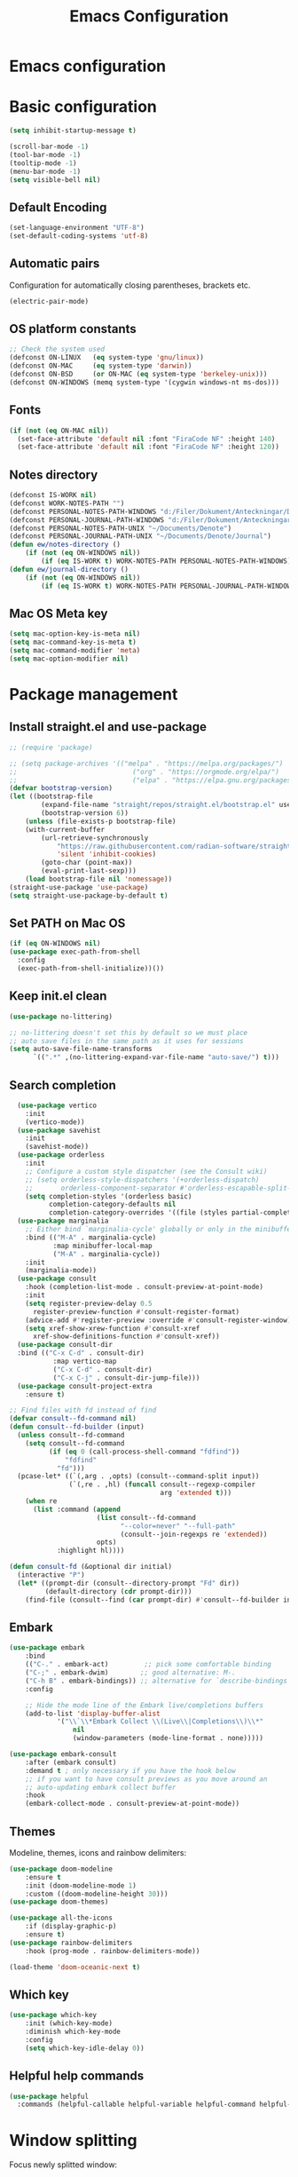 #+title: Emacs Configuration
#+PROPERTY: header-args:emacs-lisp :tangle ./init.el :mkdirp yes
* Emacs configuration

* Basic configuration
#+begin_src emacs-lisp 
(setq inhibit-startup-message t)

(scroll-bar-mode -1)
(tool-bar-mode -1)
(tooltip-mode -1)
(menu-bar-mode -1)
(setq visible-bell nil)
#+end_src

** Default Encoding
#+begin_src emacs-lisp
(set-language-environment "UTF-8")
(set-default-coding-systems 'utf-8)
#+end_src

** Automatic pairs
Configuration for automatically closing parentheses, brackets etc.

#+begin_src emacs-lisp
(electric-pair-mode)
#+end_src

** OS platform constants
#+begin_src emacs-lisp
;; Check the system used
(defconst ON-LINUX   (eq system-type 'gnu/linux))
(defconst ON-MAC     (eq system-type 'darwin))
(defconst ON-BSD     (or ON-MAC (eq system-type 'berkeley-unix)))
(defconst ON-WINDOWS (memq system-type '(cygwin windows-nt ms-dos)))
#+end_src

** Fonts
#+begin_src emacs-lisp 
  (if (not (eq ON-MAC nil))
    (set-face-attribute 'default nil :font "FiraCode NF" :height 140)
    (set-face-attribute 'default nil :font "FiraCode NF" :height 120))
#+end_src

** Notes directory
#+begin_src emacs-lisp
  (defconst IS-WORK nil)
  (defconst WORK-NOTES-PATH "")
  (defconst PERSONAL-NOTES-PATH-WINDOWS "d:/Filer/Dokument/Anteckningar/Denote/")
  (defconst PERSONAL-JOURNAL-PATH-WINDOWS "d:/Filer/Dokument/Anteckningar/Denote/Journal")
  (defconst PERSONAL-NOTES-PATH-UNIX "~/Documents/Denote")
  (defconst PERSONAL-JOURNAL-PATH-UNIX "~/Documents/Denote/Journal")
  (defun ew/notes-directory ()
      (if (not (eq ON-WINDOWS nil))
          (if (eq IS-WORK t) WORK-NOTES-PATH PERSONAL-NOTES-PATH-WINDOWS) PERSONAL-NOTES-PATH-UNIX))
  (defun ew/journal-directory ()
      (if (not (eq ON-WINDOWS nil))
          (if (eq IS-WORK t) WORK-NOTES-PATH PERSONAL-JOURNAL-PATH-WINDOWS) PERSONAL-JOURNAL-PATH-UNIX))
#+end_src

** Mac OS Meta key
#+begin_src emacs-lisp
(setq mac-option-key-is-meta nil)
(setq mac-command-key-is-meta t)
(setq mac-command-modifier 'meta)
(setq mac-option-modifier nil)
#+end_src
* Package management
** Install straight.el and use-package
#+begin_src emacs-lisp
  ;; (require 'package)

  ;; (setq package-archives '(("melpa" . "https://melpa.org/packages/")
  ;;                             ("org" . "https://orgmode.org/elpa/")
  ;;                             ("elpa" . "https://elpa.gnu.org/packages/")))
  (defvar bootstrap-version)
  (let ((bootstrap-file
          (expand-file-name "straight/repos/straight.el/bootstrap.el" user-emacs-directory))
          (bootstrap-version 6))
      (unless (file-exists-p bootstrap-file)
      (with-current-buffer
          (url-retrieve-synchronously
              "https://raw.githubusercontent.com/radian-software/straight.el/develop/install.el"
              'silent 'inhibit-cookies)
          (goto-char (point-max))
          (eval-print-last-sexp)))
      (load bootstrap-file nil 'nomessage))
  (straight-use-package 'use-package)
  (setq straight-use-package-by-default t)
  #+end_src

** Set PATH on Mac OS
#+begin_src emacs-lisp
  (if (eq ON-WINDOWS nil)
  (use-package exec-path-from-shell
    :config
    (exec-path-from-shell-initialize))())
#+end_src

** Keep init.el clean
#+begin_src emacs-lisp
(use-package no-littering)

;; no-littering doesn't set this by default so we must place
;; auto save files in the same path as it uses for sessions
(setq auto-save-file-name-transforms
      `((".*" ,(no-littering-expand-var-file-name "auto-save/") t)))
#+end_src

** Search completion
#+begin_src emacs-lisp
    (use-package vertico
      :init
      (vertico-mode))
    (use-package savehist
      :init
      (savehist-mode))
    (use-package orderless
      :init
      ;; Configure a custom style dispatcher (see the Consult wiki)
      ;; (setq orderless-style-dispatchers '(+orderless-dispatch)
      ;;       orderless-component-separator #'orderless-escapable-split-on-space)
      (setq completion-styles '(orderless basic)
            completion-category-defaults nil
            completion-category-overrides '((file (styles partial-completion)))))
    (use-package marginalia
      ;; Either bind `marginalia-cycle' globally or only in the minibuffer
      :bind (("M-A" . marginalia-cycle)
             :map minibuffer-local-map
             ("M-A" . marginalia-cycle))
      :init
      (marginalia-mode))
    (use-package consult
      :hook (completion-list-mode . consult-preview-at-point-mode)
      :init
      (setq register-preview-delay 0.5
        register-preview-function #'consult-register-format)
      (advice-add #'register-preview :override #'consult-register-window)
      (setq xref-show-xrew-function #'consult-xref
        xref-show-definitions-function #'consult-xref))
    (use-package consult-dir
    :bind (("C-x C-d" . consult-dir)
             :map vertico-map
             ("C-x C-d" . consult-dir)
             ("C-x C-j" . consult-dir-jump-file)))
    (use-package consult-project-extra
      :ensure t)

  ;; Find files with fd instead of find
  (defvar consult--fd-command nil)
  (defun consult--fd-builder (input)
    (unless consult--fd-command
      (setq consult--fd-command
            (if (eq 0 (call-process-shell-command "fdfind"))
                "fdfind"
              "fd")))
    (pcase-let* ((`(,arg . ,opts) (consult--command-split input))
                 (`(,re . ,hl) (funcall consult--regexp-compiler
                                        arg 'extended t)))
      (when re
        (list :command (append
                        (list consult--fd-command
                              "--color=never" "--full-path"
                              (consult--join-regexps re 'extended))
                        opts)
              :highlight hl))))

  (defun consult-fd (&optional dir initial)
    (interactive "P")
    (let* ((prompt-dir (consult--directory-prompt "Fd" dir))
           (default-directory (cdr prompt-dir)))
      (find-file (consult--find (car prompt-dir) #'consult--fd-builder initial))))
#+end_src

** Embark
#+begin_src emacs-lisp
(use-package embark
    :bind
    (("C-." . embark-act)         ;; pick some comfortable binding
    ("C-;" . embark-dwim)        ;; good alternative: M-.
    ("C-h B" . embark-bindings)) ;; alternative for `describe-bindings'
    :config

    ;; Hide the mode line of the Embark live/completions buffers
    (add-to-list 'display-buffer-alist
            '("\\`\\*Embark Collect \\(Live\\|Completions\\)\\*"
                nil
                (window-parameters (mode-line-format . none)))))

(use-package embark-consult
    :after (embark consult)
    :demand t ; only necessary if you have the hook below
    ;; if you want to have consult previews as you move around an
    ;; auto-updating embark collect buffer
    :hook
    (embark-collect-mode . consult-preview-at-point-mode))
#+end_src
** Themes
Modeline, themes, icons and rainbow delimiters:
#+begin_src emacs-lisp
(use-package doom-modeline
    :ensure t
    :init (doom-modeline-mode 1)
    :custom ((doom-modeline-height 30)))
(use-package doom-themes)

(use-package all-the-icons
    :if (display-graphic-p)
    :ensure t)
(use-package rainbow-delimiters
    :hook (prog-mode . rainbow-delimiters-mode))

(load-theme 'doom-oceanic-next t)
#+end_src

** Which key
#+begin_src emacs-lisp
(use-package which-key
    :init (which-key-mode)
    :diminish which-key-mode
    :config
    (setq which-key-idle-delay 0))
#+end_src


** Helpful help commands
#+begin_src emacs-lisp
(use-package helpful
  :commands (helpful-callable helpful-variable helpful-command helpful-key))
#+end_src


* Window splitting
Focus newly splitted window:
#+begin_src emacs-lisp
(setq split-window-preferred-function 'ew/split-window-func)
(defun ew/split-window-func (&optional window)
  (let ((new-window (split-window-sensibly window)))
    (if (not (active-minibuffer-window))
        (select-window new-window))))
#+end_src

* Keybindings
Bind escape globally to exit whatever is currently happening:
#+begin_src emacs-lisp
(global-set-key (kbd "<escape>") 'keyboard-escape-quit)
#+end_src

** Evil Vim bindings
#+begin_src emacs-lisp
(use-package evil
  :init
  (setq evil-want-integration t)
  (setq evil-want-keybinding nil)
  (setq evil-want-C-u-scroll t)
  (setq evil-want-C-i-jump nil)
  :config
  (evil-mode 1)
  (define-key evil-insert-state-map (kbd "C-g") 'evil-normal-state)

  ;; Use visual line motions even outside of visual-line-mode buffers
  (evil-global-set-key 'motion "j" 'evil-next-visual-line)
  (evil-global-set-key 'motion "k" 'evil-previous-visual-line)

  (evil-set-initial-state 'messages-buffer-mode 'normal)
  (evil-set-initial-state 'dashboard-mode 'normal))
(use-package evil-collection
  :after evil
  :config
  (evil-collection-init))
#+end_src

** Key chords
Use j and k to quickly exit from evil insert mode:
#+begin_src emacs-lisp
(use-package key-chord)
;;Exit insert mode by pressing j and k quickly
(setq key-chord-two-keys-delay 0.2)
(key-chord-define evil-insert-state-map "jk" 'evil-normal-state)
(key-chord-define evil-insert-state-map "kj" 'evil-normal-state)
(key-chord-mode 1)
#+end_src

** General
#+begin_src emacs-lisp
  (use-package general
      :config
        (general-create-definer ew/leader-keys
            :states 'normal
            :keymaps 'override
            :prefix "SPC"
            :global-prefix "SPC")
        (ew/leader-keys
        "b" '(:ignore t :which-key "Buffers")
        "bs" '(consult-buffer :which-key "Switch buffer")
        "d" '(:ignore t :which-key "Denote")
        "dc" '(:ignore :which-key "Create new")
        "dcn" '(denote :which-key "Create new note")
        "dcj" '((lambda () (interactive)(ew/denote-journal)) :which-key "Create new journal entry")
        "df" '((lambda () (interactive)(consult-fd (ew/notes-directory))) :which-key "Find note")
        "dg" '((lambda () (interactive)(consult-ripgrep (ew/notes-directory))) :which-key "Ripgrep notes")
        "E" '(embark-act :which-key "Embark")
        "f" '(:ignore t :which-key "Find")
        "fd" '(consult-dir :which-key "Find directory")
        "fp" '(consult-project-extra-find :which-key "Find all project related entities")
        "fs" '(consult-line :which-key "Find string in file")
        "g" '(:ignore t :which-key "Git")
        "gg" '(magit-status :which-key "Open magit")
        "gb" '(vc-msg-show :which-key "Git Blame")
        "e" '(project-dired :which-key "Toggle dired")
        "h" '(help-command :which-key "Help")
        "l" '(:ignore t :which-key "Lsp")
        "lca" '(eglot-code-actions :which-key "Code Actions")
        "ld" '(eglot-find-declaration :which-key "Find Declaration")
        "lD" '(consult-flymake :which-key "Flymake Diagnostics")
        "lf" '(eglot-format-buffer :which-key "Format Buffer")
        "li" '(eglot-find-implementation :which-key "Find implementation")
        "lr" '(xref-find-references :which-key "Find References")
        "lt" '(eglot-find-typeDefinition :which-key "Find Type Definition")
        "m" '(:ignore t :which-key "Minibuffers")
        "mm" '(popper-toggle-latest :which-key "Toggle Popper")
        "mc" '(popper-cycle :which-key "Cycle Popper buffers")
        "mt" '(popper-toggle-type :which-key "Toggle Popper Types")
        "p" '(:ignore t :which-key "Projects")
        "ps" '(project-switch-project :which-key "Switch to project")
        "S" '(:ignore t :which-key "Snippets")
        "Si" '(yas-insert-snippet :which-key "Insert snippet")
        "s" '(:ignore t :which-key "Splits")
        "sv" '(split-window-right :which-key "Split vertically")
        "sh" '(split-window-below :which-key "Split horizontally")
        "t" '(vterm :which-key "Open new terminal")))
#+end_src

#+begin_src emacs-lisp
  (general-define-key
   :states 'normal
   :keymaps '(override emacs)
   "C-h" 'windmove-left
   "C-l" 'windmove-right
   "C-j" 'windmove-down
   "C-k" 'windmove-up
   "H" 'tab-next
   "L" 'tab-previous
   "gcc" 'evilnc-comment-or-uncomment-lines
   "C-." 'embark-act)
#+end_src


* Popper minibuffers
#+begin_src emacs-lisp
(use-package popper
    :ensure t ; or :straight t
    :init
    (setq popper-reference-buffers
        '("\\*Messages\\*"
            "Output\\*$"
            "\\*Async Shell Command\\*"
            "\\*lsp-log\\*"
            "\\*Warnings\\*"
            "\\*Embark Actions\\*"
            "\\*xref\\*"))
    (popper-mode +1)
    (popper-echo-mode +1))

#+end_src

* Hydra
#+begin_src emacs-lisp
(use-package hydra)
#+end_src

* Ripgrep
#+begin_src emacs-lisp
(use-package rg)
#+end_src

* Magit
#+begin_src emacs-lisp
(use-package magit
  :custom
  (magit-display-buffer-function #'magit-display-buffer-same-window-except-diff-v1))
#+end_src

* Org mode
** Basic config
#+begin_src emacs-lisp
  (defconst notes-regex "__.*todo.*org$")

  (defun ew/org-mode-setup ()
    (org-indent-mode)
    (visual-line-mode 1))

  (use-package org
    :hook (org-mode . ew/org-mode-setup)
    :config
    (setq org-ellipsis " ▾")

    (setq org-agenda-start-with-log-mode t)
    (setq org-log-done 'time)
    (setq org-log-into-drawer t)

    (setq org-agenda-files (directory-files-recursively (ew/notes-directory) notes-regex))

    (require 'org-habit)
    (add-to-list 'org-modules 'org-habit)
    (setq org-habit-graph-column 60)

    (setq org-todo-keywords
      '((sequence "TODO(t)" "NEXT(n)" "|" "DONE(d!)")
        (sequence "BACKLOG(b)" "PLAN(p)" "READY(r)" "ACTIVE(a)" "REVIEW(v)" "WAIT(w@/!)" "HOLD(h)" "|" "COMPLETED(c)" "CANC(k@)")))

    (setq org-refile-targets
      '(("Archive.org" :maxlevel . 1)
        ("Tasks.org" :maxlevel . 1)))

    ;; Save Org buffers after refiling!
    (advice-add 'org-refile :after 'org-save-all-org-buffers)

    (setq org-tag-alist
      '((:startgroup)
         ; Put mutually exclusive tags here
         (:endgroup)
         ("@errand" . ?E)
         ("@home" . ?H)
         ("@work" . ?W)
         ("agenda" . ?a)
         ("planning" . ?p)
         ("publish" . ?P)
         ("batch" . ?b)
         ("note" . ?n)
         ("idea" . ?i)))

    ;; Configure custom agenda views
    (setq org-agenda-custom-commands
     '(("d" "Dashboard"
       ((agenda "" ((org-deadline-warning-days 7)))
        (todo "NEXT"
          ((org-agenda-overriding-header "Next Tasks")))
        (tags-todo "agenda/ACTIVE" ((org-agenda-overriding-header "Active Projects")))))

      ("n" "Next Tasks"
       ((todo "NEXT"
          ((org-agenda-overriding-header "Next Tasks")))))

      ("W" "Work Tasks" tags-todo "+work-email")

      ;; Low-effort next actions
      ("e" tags-todo "+TODO=\"NEXT\"+Effort<15&+Effort>0"
       ((org-agenda-overriding-header "Low Effort Tasks")
        (org-agenda-max-todos 20)
        (org-agenda-files org-agenda-files)))

      ("w" "Workflow Status"
       ((todo "WAIT"
              ((org-agenda-overriding-header "Waiting on External")
               (org-agenda-files org-agenda-files)))
        (todo "REVIEW"
              ((org-agenda-overriding-header "In Review")
               (org-agenda-files org-agenda-files)))
        (todo "PLAN"
              ((org-agenda-overriding-header "In Planning")
               (org-agenda-todo-list-sublevels nil)
               (org-agenda-files org-agenda-files)))
        (todo "BACKLOG"
              ((org-agenda-overriding-header "Project Backlog")
               (org-agenda-todo-list-sublevels nil)
               (org-agenda-files org-agenda-files)))
        (todo "READY"
              ((org-agenda-overriding-header "Ready for Work")
               (org-agenda-files org-agenda-files)))
        (todo "ACTIVE"
              ((org-agenda-overriding-header "Active Projects")
               (org-agenda-files org-agenda-files)))
        (todo "COMPLETED"
              ((org-agenda-overriding-header "Completed Projects")
               (org-agenda-files org-agenda-files)))
        (todo "CANC"
              ((org-agenda-overriding-header "Cancelled Projects")
               (org-agenda-files org-agenda-files)))))))

    (setq org-capture-templates
      `(("t" "Tasks / Projects")
        ("tt" "Task" entry (file+olp "~/Projects/Code/emacs-from-scratch/OrgFiles/Tasks.org" "Inbox")
             "* TODO %?\n  %U\n  %a\n  %i" :empty-lines 1)

        ("j" "Journal Entries")
        ("jj" "Journal" entry
             (file+olp+datetree "~/Projects/Code/emacs-from-scratch/OrgFiles/Journal.org")
             "\n* %<%I:%M %p> - Journal :journal:\n\n%?\n\n"
             ;; ,(dw/read-file-as-string "~/Notes/Templates/Daily.org")
             :clock-in :clock-resume
             :empty-lines 1)
        ("jm" "Meeting" entry
             (file+olp+datetree "~/Projects/Code/emacs-from-scratch/OrgFiles/Journal.org")
             "* %<%I:%M %p> - %a :meetings:\n\n%?\n\n"
             :clock-in :clock-resume
             :empty-lines 1)

        ("w" "Workflows")
        ("we" "Checking Email" entry (file+olp+datetree "~/Projects/Code/emacs-from-scratch/OrgFiles/Journal.org")
             "* Checking Email :email:\n\n%?" :clock-in :clock-resume :empty-lines 1)

        ("m" "Metrics Capture")
        ("mw" "Weight" table-line (file+headline "~/Projects/Code/emacs-from-scratch/OrgFiles/Metrics.org" "Weight")
         "| %U | %^{Weight} | %^{Notes} |" :kill-buffer t)))

    (define-key global-map (kbd "C-c j")
      (lambda () (interactive) (org-capture nil "jj"))))
#+end_src

** Automatically update Org Agenda files on save
#+begin_src emacs-lisp
    (defun ew/get-buffer-file-path ()
      "Get the file path for the currently opened buffer"
      (if (memq (buffer-file-name) '(nil ""))
      "" (abbreviate-file-name (expand-file-name (buffer-file-name)))))

    (defun ew/get-buffer-directory-path ()
      "Get the directory path for the currently opened buffer"
      (if (eq (buffer-file-name) '(nil ""))
      "" (abbreviate-file-name (expand-file-name (file-name-directory (buffer-file-name))))))

    (defun ew/remove-org-agenda-file ()
      "Remove the file corresponding to the currently opened buffer, from the org agenda files"
        (if (not (eq org-agenda-files nil))
        (if (not (eq (memq (ew/get-buffer-file-path) org-agenda-files) nil))
            (setq org-agenda-files (delete (ew/get-buffer-file-path) org-agenda-files)) ()) ()))

    (defun ew/add-org-agenda-files ()
      "Add the file corresponding to the currently opened buffer, to the org agenda files"
        (if (not (memq (buffer-file-name) '(nil "")))
        (if (eq (memq (ew/get-buffer-file-path) org-agenda-files) nil)
            (if (not (eq (string-match-p notes-regex (buffer-file-name)) nil))
                (if (not (eq (string-match-p (ew/notes-directory) (ew/get-buffer-directory-path)) nil))
                 (add-to-list 'org-agenda-files (ew/get-buffer-file-path)) ()) ()) ()) ()))

    (defun ew/advice-rename-org-buffer (&rest args)
      (message "Current buffer file name is %s" (ew/get-buffer-file-path))
      (ew/remove-org-agenda-file))

   (add-hook 'org-mode-hook (lambda () (add-hook 'after-save-hook 'ew/add-org-agenda-files)))
   (advice-add 'rename-file :before 'ew/advice-rename-org-buffer)
#+end_src

** Better bullets
#+begin_src emacs-lisp
  (use-package org-superstar
    :after org
    :hook (org-mode . org-superstar-mode)
    :custom
    (org-superstar-leading-bullet "")
    (org-superstar-headline-bullet-list '("◉" "○" "●" "○" "●" "○" "●")))
#+end_src

** Structure templates
#+begin_src emacs-lisp
      (use-package org-tempo
        :straight (:host github :repo "luotom/org-tempo")
        :config
        (setq org-tempo-keywords-prefix "!")
        (add-to-list 'org-structure-template-alist '("sh" . "src shell"))
        (add-to-list 'org-structure-template-alist '("el" . "src emacs-lisp"))
        (add-to-list 'org-structure-template-alist '("py" . "src python")))

#+end_src

** Auto-tangle on save
#+begin_src emacs-lisp

  ;; Automatically tangle our Emacs.org config file when we save it
  (defun ew/org-babel-tangle-config ()
    (when (string-equal (file-name-directory (buffer-file-name))
                        (expand-file-name user-emacs-directory))
      ;; Dynamic scoping to the rescue
      (let ((org-confirm-babel-evaluate nil))
        (org-babel-tangle))))

  (add-hook 'org-mode-hook (lambda () (add-hook 'after-save-hook #'ew/org-babel-tangle-config)))

#+end_src

* Denote note management
#+begin_src emacs-lisp
  (use-package denote
  :config
  (setq denote-directory (ew/notes-directory))
  (setq denote-templates
        '((journal . "* Vad gjorde jag igår?\n\n\n* Vad ska jag göra idag?\n\n\n* Finns det något som blockerar?\n")))
  (setq denote-known-keywords '(note software hardware config education course investigation journal todo)))

  (defun ew/denote-journal ()
    (setq-local denote-directory (ew/journal-directory))
    (denote "Standup" '("journal") "org" "" "" 'journal)
    )
#+end_src
* Eglot
#+begin_src emacs-lisp
  (use-package eglot)
#+end_src

** Company mode
#+begin_src emacs-lisp
(use-package company
  :after eglot
  :hook (eglot-managed-mode . company-mode)
  :bind (:map company-active-map
         ("<tab>" . company-complete-selection))
        (:map lsp-mode-map
         ("<tab>" . company-indent-or-complete-common))
  :custom
  (company-minimum-prefix-length 1)
  (company-idle-delay 0.0))

(use-package company-box
  :hook (company-mode . company-box-mode))
#+end_src

** LSP Java
#+begin_src emacs-lisp
(use-package lsp-java :config (add-hook 'java-mode-hook 'lsp))
#+end_src

** Snippets
#+begin_src emacs-lisp
(use-package yasnippet
  :config
  (yas-global-mode 1))
(use-package yasnippet-snippets)
#+end_src

* Nerd commenter
#+begin_src emacs-lisp
(use-package evil-nerd-commenter)
#+end_src

* Bufler buffer management
#+begin_src emacs-lisp
(use-package bufler)
#+end_src

* Programming languages
#+begin_src emacs-lisp
                (use-package typescript-mode
                  :mode "\\.ts\\'"
                  :hook (typescript-mode . eglot-ensure)
                  :config
                  (setq typescript-indent-level 2))
                (use-package yaml-mode
                  :hook (yaml-mode . eglot-ensure))
                (use-package dockerfile-mode
                  :hook (dockerfile-mode . eglot-ensure))
                (use-package cmake-mode
                  :hook (cmake-mode . eglot-ensure))
                (use-package go-mode
                  :hook (go-mode . eglot-ensure))
                (use-package python-mode
                  :hook (python-mode . eglot-ensure))
                (use-package json-mode
                  :hook (json-mode . eglot-ensure))
                (use-package fish-mode)
                (use-package ansible)
                (use-package graphql-mode)
                (use-package rust-mode
                  :hook (rust-mode . eglot-ensure))
                (use-package cargo-mode)
                (use-package toml-mode)
                (add-hook 'c++-mode-hook 'eglot-ensure)
                (add-hook 'c-mode-hook 'eglot-ensure)
#+end_src

** Tree sitter
#+begin_src emacs-lisp
(use-package tree-sitter
  :config
  (global-tree-sitter-mode))
(add-hook 'tree-sitter-after-on-hook #'tree-sitter-hl-mode)
(use-package tree-sitter-langs)
#+end_src

* Line numbers
#+begin_src emacs-lisp
(column-number-mode)
(setq display-line-numbers-type 'relative)
(global-display-line-numbers-mode t)

;; Disable line numbers for some modes
(dolist (mode '(org-mode-hook
	    term-mode-hook
	    shell-mode-hook
	    eshell-mode-hook))
    (add-hook mode (lambda () (display-line-numbers-mode 0))))
#+end_src

* Terminal emulator

#+begin_src emacs-lisp
(use-package vterm)
#+end_src

* Project handling
#+begin_src emacs-lisp
  (use-package project
    :bind (:map project-prefix-map
              ("t" . project-vterm))
    :preface
    (defun project-vterm ()
        (interactive)
        (defvar vterm-buffer-name)
        (let* ((default-directory (project-root     (project-current t)))
            (vterm-buffer-name (project-prefixed-buffer-name "vterm"))
            (vterm-buffer (get-buffer vterm-buffer-name)))
        (if (and vterm-buffer (not current-prefix-arg))
            (pop-to-buffer vterm-buffer  (bound-and-true-p display-comint-buffer-action))
            (vterm))))
    :init
    (add-to-list 'project-switch-commands     '(project-vterm "Open Terminal") t)
    (add-to-list 'project-switch-commands     '(project-dired "Open Dired") t)
    (add-to-list 'project-kill-buffer-conditions  '(major-mode . vterm-mode)))
#+end_src

* Indentation
#+begin_src emacs-lisp
; START TABS CONFIG
;; Create a variable for our preferred tab width
(setq custom-tab-width 2)

;; Two callable functions for enabling/disabling tabs in Emacs
(defun disable-tabs () (setq indent-tabs-mode nil))
(defun enable-tabs  ()
  (local-set-key (kbd "TAB") 'tab-to-tab-stop)
  (setq indent-tabs-mode t)
  (setq tab-width custom-tab-width))

;; Hooks to Enable Tabs
(add-hook 'prog-mode-hook 'enable-tabs)
;; Hooks to Disable Tabs
(add-hook 'lisp-mode-hook 'disable-tabs)
(add-hook 'emacs-lisp-mode-hook 'disable-tabs)

;; Language-Specific Tweaks
(setq-default python-indent-offset custom-tab-width) ;; Python
(setq-default js-indent-level custom-tab-width)      ;; Javascript

;; Making electric-indent behave sanely
(setq-default electric-indent-inhibit t)

;; Make the backspace properly erase the tab instead of
;; removing 1 space at a time.
(setq backward-delete-char-untabify-method 'hungry)

;; (OPTIONAL) Shift width for evil-mode users
;; For the vim-like motions of ">>" and "<<".
(setq-default evil-shift-width custom-tab-width)

;; WARNING: This will change your life
;; (OPTIONAL) Visualize tabs as a pipe character - "|"
;; This will also show trailing characters as they are useful to spot.
(setq whitespace-style '(face tabs tab-mark trailing))
(custom-set-faces
 '(whitespace-tab ((t (:foreground "#636363")))))
(setq whitespace-display-mappings
  '((tab-mark 9 [124 9] [92 9]))) ; 124 is the ascii ID for '\|'
(global-whitespace-mode) ; Enable whitespace mode everywhere
; END TABS CONFIG
#+end_src

* Git Blame
#+begin_src emacs-lisp
(use-package vc-msg)
#+end_src
